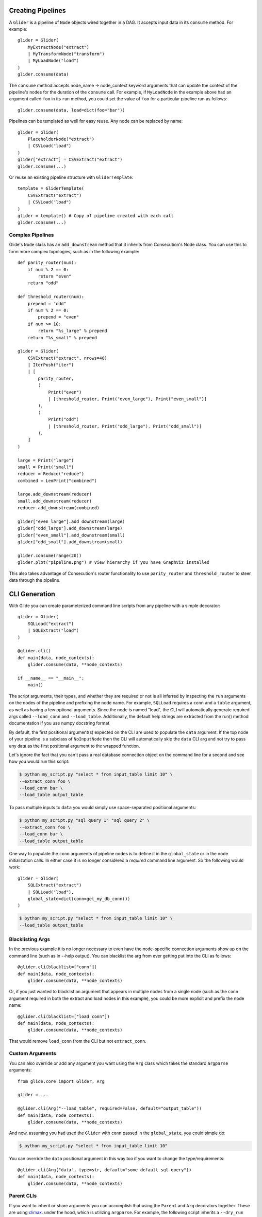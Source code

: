 Creating Pipelines
==================

A ``Glider`` is a pipeline of ``Node`` objects wired together in a DAG. It
accepts input data in its ``consume`` method. For example::

    glider = Glider(
        MyExtractNode("extract")
        | MyTransformNode("transform")
        | MyLoadNode("load")
    )
    glider.consume(data)

The ``consume`` method accepts node_name -> node_context keyword arguments
that can update the context of the pipeline's nodes for the duration of the
``consume`` call. For example, if ``MyLoadNode`` in the example above had
an argument called ``foo`` in its ``run`` method, you could set the value of
``foo`` for a particular pipeline run as follows::

    glider.consume(data, load=dict(foo="bar"))

Pipelines can be templated as well for easy reuse. Any node can be replaced by name::

    glider = Glider(
        PlaceholderNode("extract")
        | CSVLoad("load")
    )
    glider["extract"] = CSVExtract("extract")
    glider.consume(...)

Or reuse an existing pipeline structure with ``GliderTemplate``::

    template = GliderTemplate(
        CSVExtract("extract")
        | CSVLoad("load")
    )
    glider = template() # Copy of pipeline created with each call
    glider.consume(...)

Complex Pipelines
-----------------

Glide's ``Node`` class has an ``add_downstream`` method that it inherits from
Consecution's Node class. You can use this to form more complex topologies, such
as in the following example::

    def parity_router(num):
        if num % 2 == 0:
            return "even"
        return "odd"

    def threshold_router(num):
        prepend = "odd"
        if num % 2 == 0:
            prepend = "even"
        if num >= 10:
            return "%s_large" % prepend
        return "%s_small" % prepend

    glider = Glider(
        CSVExtract("extract", nrows=40)
        | IterPush("iter")
        | [
            parity_router,
            (
                Print("even")
                | [threshold_router, Print("even_large"), Print("even_small")]
            ),
            (
                Print("odd")
                | [threshold_router, Print("odd_large"), Print("odd_small")]
            ),
        ]
    )

    large = Print("large")
    small = Print("small")
    reducer = Reduce("reduce")
    combined = LenPrint("combined")

    large.add_downstream(reducer)
    small.add_downstream(reducer)
    reducer.add_downstream(combined)

    glider["even_large"].add_downstream(large)
    glider["odd_large"].add_downstream(large)
    glider["even_small"].add_downstream(small)
    glider["odd_small"].add_downstream(small)

    glider.consume(range(20))
    glider.plot("pipeline.png") # View hierarchy if you have GraphViz installed

This also takes advantage of Consecution's router functionality to use
``parity_router`` and ``threshold_router`` to steer data through the pipeline.

CLI Generation
==============

With Glide you can create parameterized command line scripts from any pipeline
with a simple decorator::

    glider = Glider(
        SQLLoad("extract")
        | SQLExtract("load")
    )

    @glider.cli()
    def main(data, node_contexts):
        glider.consume(data, **node_contexts)

    if __name__ == "__main__":
        main()

The script arguments, their types, and whether they are required or not is all
inferred by inspecting the ``run`` arguments on the nodes of the pipeline and
prefixing the node name. For example, ``SQLLoad`` requires a ``conn`` and a
``table`` argument, as well as having a few optional arguments. Since the node
is named "load", the CLI will automatically generate required args called
``--load_conn`` and ``--load_table``. Additionally, the default help strings are
extracted from the run() method documentation if you use numpy docstring
format.

By default, the first positional argument(s) expected on the CLI are used to
populate the ``data`` argument. If the top node of your pipeline is a subclass
of ``NoInputNode`` then the CLI will automatically skip the ``data`` CLI arg and not
try to pass any data as the first positional argument to the wrapped function.

Let's ignore the fact that you can't pass a real
database connection object on the command line for a second and see how you
would run this script:

.. code-block:: console

    $ python my_script.py "select * from input_table limit 10" \
    --extract_conn foo \
    --load_conn bar \
    --load_table output_table 

To pass multiple inputs to ``data`` you would simply use space-separated
positional arguments:

.. code-block:: console

    $ python my_script.py "sql query 1" "sql query 2" \
    --extract_conn foo \
    --load_conn bar \
    --load_table output_table 

One way to populate the ``conn`` arguments of pipeline nodes is to define it in
the ``global_state`` or in the node initialization calls. In either case it is
no longer considered a *required* command line argument. So the following
would work::

    glider = Glider(
        SQLExtract("extract")
        | SQLLoad("load"),
        global_state=dict(conn=get_my_db_conn())
    )

.. code-block:: console

    $ python my_script.py "select * from input_table limit 10" \
    --load_table output_table 

Blacklisting Args
-----------------

In the previous example it is no longer necessary to even have the
node-specific connection arguments show up on the command line (such as in
--help output). You can blacklist the arg from ever getting put into the CLI
as follows::

    @glider.cli(blacklist=["conn"])
    def main(data, node_contexts):
        glider.consume(data, **node_contexts)

Or, if you just wanted to blacklist an argument that appears in multiple nodes
from a single node (such as the ``conn`` argument required in both the extract
and load nodes in this example), you could be more explicit and prefix the
node name::

    @glider.cli(blacklist=["load_conn"])
    def main(data, node_contexts):
        glider.consume(data, **node_contexts)

That would remove ``load_conn`` from the CLI but not ``extract_conn``.

Custom Arguments
----------------

You can also override or add any argument you want using the ``Arg`` class which
takes the standard ``argparse`` arguments::

    from glide.core import Glider, Arg
    
    glider = ...
    
    @glider.cli(Arg("--load_table", required=False, default="output_table"))
    def main(data, node_contexts):
        glider.consume(data, **node_contexts)

And now, assuming you had used the ``Glider`` with ``conn`` passed in the
``global_state``, you could simple do:

.. code-block:: console

    $ python my_script.py "select * from input_table limit 10"

You can override the ``data`` positional argument in this way too if you want to
change the type/requirements::

    @glider.cli(Arg("data", type=str, default="some default sql query"))
    def main(data, node_contexts):
        glider.consume(data, **node_contexts)

Parent CLIs
-----------

If you want to inherit or share arguments you can accomplish that using the
``Parent`` and ``Arg`` decorators together. These are using
`climax <https://github.com/miguelgrinberg/climax/>`_.  under the hood, which
is utilizing ``argparse``. For example, the following script inherits a
``--dry_run`` boolean CLI flag::

    from glide.core import Parent, Arg
    
    @Parent()
    @Arg("--dry_run", action="store_true")
    def parent_cli():
        pass
    
    @glider.cli(parents=[parent_cli])
    def main(data, dry_run=False, node_contexts):
        if dry_run:
            something_else()
        else:
            glider.consume(data, **node_contexts)

Argument Injection and Clean Up
-------------------------------

The script decorator also has the ability to inject values into arguments
based on the result of a function, and call clean up functions for the various
injected arguments. The following example shows two useful cases::

    def get_data():
        # do something to populate data iterable
        return data
    
    @glider.cli(
        Arg("--load_table", required=False, default="output_table")
        inject=dict(data=get_data, conn=get_my_db_conn),
        cleanup=dict(conn=lambda x: x.close()),
    )
    def main(data, node_contexts, **kwargs):
        glider.consume(data, **node_contexts)

Here we use the ``inject`` decorator argument and pass a dictionary that maps
injected argument names to functions that return the values. We inject a ``data``
arg and a ``conn`` arg and neither are necessary for the command line. This
automatically blacklists those args from the command line as well. Since we
added the ``load_table`` arg and gave it a default as well, we can now simply
run:

.. code-block:: console

    $ python my_script.py

.. note:: Injected args are also passed to the wrapped function as keyword args. 

.. note:: If an injected argument name is mapped to a non-function via
   ``inject`` the value will be used as is. The main difference is those values are
   interpreted as soon as the module is loaded (when the decorator is init'd). If
   that is not desirable, pass a function as shown above which will only be
   executed once the decorated function is actually called. Injected
   RuntimeContexts and other objects that are not a ``types.FunctionType`` or
   ``functools.partial`` are passed through as-is.

The ``cleanup`` decorator argument takes a dictionary that maps argument names to
callables that accept the argument value to perform some clean up. In this
case, it closes the database connection after the wrapped method is complete.

Boolean Args
------------

Node ``run`` args whose default is a boolean value will be converted to boolean
flags on the CLI. If the default is ``True``, the flag will invert the logic of
the flag and prepend ``no_`` to the beginning of the arg name for clarity. 

For example, the ``SQLLoad`` node has a ``run`` keyword arg with a default of
``commit=True``. Assuming this node was named ``load``, this will produce a CLI
flag ``--load_no_commit`` which, when passed in a terminal, will set
``commit=False`` in the node. If the default had been ``False`` the CLI arg name
would have simply been ``--load_commit`` and it would set the value to ``True``
when passed in a terminal.

This leads to more clear CLI behavior as opposed to having a flag with a
truth-like name getting a false-like result when passed in a terminal. Of
course another option would have been to define the node keyword arg as
``no_commit=False`` instead of ``commit=True``. This would also lead to
understandable CLI behavior but, in my opinion, would lead to more confusing
variable naming in your code.


Parallel Processing
===================

There are three main ways you can attempt parallel processing using Glide:

- Method 1: Parallelization *within* nodes such as ``ProcessPoolSubmit`` or a distributed processing extension such as Dask/Celery/Redis Queue
- Method 2: Completely parallel pipelines via ``ParaGliders`` (each process executes the entire pipeline)
- Method 3: Branched parallelism using parallel push nodes such as ``ProcessPoolPush`` or ``ThreadPoolPush``

Each has its own use cases. Method 1 is perhaps the most straightforward since
you can return to single process operation after the node is done doing whatever
it needed to do in parallel. Method 2 may be useful and easy to understand in
certain cases as well. Method 3 can lead to more complex/confusing flows and
should probably only be used towards the end of pipelines to branch the output
in parallel, such as if writing to several databases in parallel as a final
step.

Please see the quickstart or tests for examples of each method.

**Note:** Combining the approaches may not work and has not been tested. Standard
limitations apply regarding what types of data can be serialized and passed to
a parallel process.


Common Pipelines
================

``Glide`` comes with some common, templated ETL pipelines that connect
combinations of common nodes. The names are generally of the format
"Source2Destination". The names of the available pipelines are listed
in the :py:mod:`glide.pipelines` module documentation.

To use these pipelines, simply call the template to get an instance of a
Glider, such as::

    glider = File2Email()
    glider.consume([file1, file2], load=dict(client=my_smtp_cient))

By default these templated pipelines have a ``PlaceholderNode`` named
"transform" that you can easily replace once the glider is created::

    glider["transform"] = MyTransformerNode("transform")
    glider.consume(...)

You can also override the ``Glider`` class used to create the pipeline::

    glider = File2Email(glider=ProcessPoolParaGlider)

All of these templated pipelines are simply a convenience and are meant to
cover very simple cases. More often than not it's likely best to create your
own explicit pipelines.



